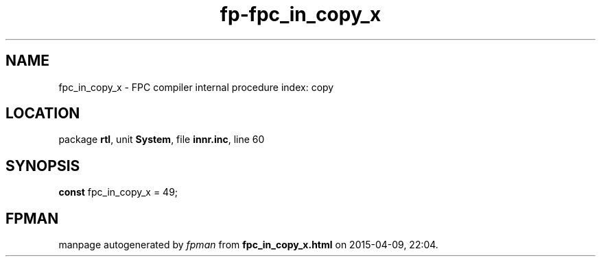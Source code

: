 .\" file autogenerated by fpman
.TH "fp-fpc_in_copy_x" 3 "2014-03-14" "fpman" "Free Pascal Programmer's Manual"
.SH NAME
fpc_in_copy_x - FPC compiler internal procedure index: copy
.SH LOCATION
package \fBrtl\fR, unit \fBSystem\fR, file \fBinnr.inc\fR, line 60
.SH SYNOPSIS
\fBconst\fR fpc_in_copy_x = 49;

.SH FPMAN
manpage autogenerated by \fIfpman\fR from \fBfpc_in_copy_x.html\fR on 2015-04-09, 22:04.

